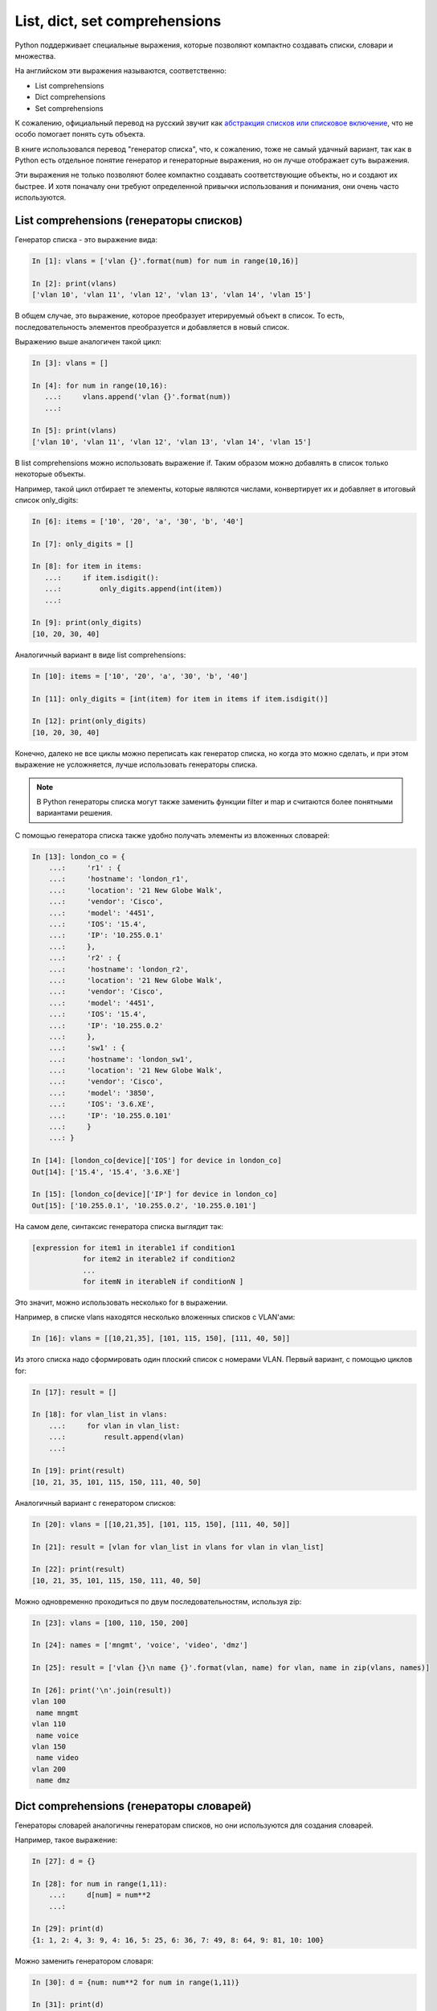 List, dict, set comprehensions
==============================

Python поддерживает специальные выражения, которые позволяют компактно
создавать списки, словари и множества.

На английском эти выражения называются, соответственно:

-  List comprehensions
-  Dict comprehensions
-  Set comprehensions

К сожалению, официальный перевод на русский звучит как `абстракция
списков или списковое
включение <https://ru.wikipedia.org/wiki/%D0%A1%D0%BF%D0%B8%D1%81%D0%BA%D0%BE%D0%B2%D0%BE%D0%B5_%D0%B2%D0%BA%D0%BB%D1%8E%D1%87%D0%B5%D0%BD%D0%B8%D0%B5>`__,
что не особо помогает понять суть объекта.

В книге использовался перевод "генератор списка", что, к сожалению, тоже
не самый удачный вариант, так как в Python есть отдельное понятие
генератор и генераторные выражения, но он лучше отображает суть
выражения.

Эти выражения не только позволяют более компактно создавать
соответствующие объекты, но и создают их быстрее. И хотя поначалу они
требуют определенной привычки использования и понимания, они очень часто
используются.

List comprehensions (генераторы списков)
----------------------------------------

Генератор списка - это выражение вида:

.. code:: python

    In [1]: vlans = ['vlan {}'.format(num) for num in range(10,16)]

    In [2]: print(vlans)
    ['vlan 10', 'vlan 11', 'vlan 12', 'vlan 13', 'vlan 14', 'vlan 15']

В общем случае, это выражение, которое преобразует итерируемый объект в
список. То есть, последовательность элементов преобразуется и
добавляется в новый список.

Выражению выше аналогичен такой цикл:

.. code:: python

    In [3]: vlans = []

    In [4]: for num in range(10,16):
       ...:     vlans.append('vlan {}'.format(num))
       ...:

    In [5]: print(vlans)
    ['vlan 10', 'vlan 11', 'vlan 12', 'vlan 13', 'vlan 14', 'vlan 15']

В list comprehensions можно использовать выражение if. Таким образом
можно добавлять в список только некоторые объекты.

Например, такой цикл отбирает те элементы, которые являются числами,
конвертирует их и добавляет в итоговый список only_digits:

.. code:: python

    In [6]: items = ['10', '20', 'a', '30', 'b', '40']

    In [7]: only_digits = []

    In [8]: for item in items:
       ...:     if item.isdigit():
       ...:         only_digits.append(int(item))
       ...:

    In [9]: print(only_digits)
    [10, 20, 30, 40]

Аналогичный вариант в виде list comprehensions:

.. code:: python

    In [10]: items = ['10', '20', 'a', '30', 'b', '40']

    In [11]: only_digits = [int(item) for item in items if item.isdigit()]

    In [12]: print(only_digits)
    [10, 20, 30, 40]

Конечно, далеко не все циклы можно переписать как генератор списка, но
когда это можно сделать, и при этом выражение не усложняется, лучше
использовать генераторы списка.

.. note::
    В Python генераторы списка могут также заменить функции filter и map
    и считаются более понятными вариантами решения.

С помощью генератора списка также удобно получать элементы из вложенных
словарей:

.. code:: python

    In [13]: london_co = {
        ...:     'r1' : {
        ...:     'hostname': 'london_r1',
        ...:     'location': '21 New Globe Walk',
        ...:     'vendor': 'Cisco',
        ...:     'model': '4451',
        ...:     'IOS': '15.4',
        ...:     'IP': '10.255.0.1'
        ...:     },
        ...:     'r2' : {
        ...:     'hostname': 'london_r2',
        ...:     'location': '21 New Globe Walk',
        ...:     'vendor': 'Cisco',
        ...:     'model': '4451',
        ...:     'IOS': '15.4',
        ...:     'IP': '10.255.0.2'
        ...:     },
        ...:     'sw1' : {
        ...:     'hostname': 'london_sw1',
        ...:     'location': '21 New Globe Walk',
        ...:     'vendor': 'Cisco',
        ...:     'model': '3850',
        ...:     'IOS': '3.6.XE',
        ...:     'IP': '10.255.0.101'
        ...:     }
        ...: }

    In [14]: [london_co[device]['IOS'] for device in london_co]
    Out[14]: ['15.4', '15.4', '3.6.XE']

    In [15]: [london_co[device]['IP'] for device in london_co]
    Out[15]: ['10.255.0.1', '10.255.0.2', '10.255.0.101']

На самом деле, синтаксис генератора списка выглядит так:

.. code:: python

    [expression for item1 in iterable1 if condition1 
                for item2 in iterable2 if condition2
                ...
                for itemN in iterableN if conditionN ]

Это значит, можно использовать несколько for в выражении.

Например, в списке vlans находятся несколько вложенных списков с
VLAN'ами:

.. code:: python

    In [16]: vlans = [[10,21,35], [101, 115, 150], [111, 40, 50]]

Из этого списка надо сформировать один плоский список с номерами VLAN.
Первый вариант, с помощью циклов for:

.. code:: python

    In [17]: result = []

    In [18]: for vlan_list in vlans:
        ...:     for vlan in vlan_list:
        ...:         result.append(vlan)
        ...:

    In [19]: print(result)
    [10, 21, 35, 101, 115, 150, 111, 40, 50]

Аналогичный вариант с генератором списков:

.. code:: python

    In [20]: vlans = [[10,21,35], [101, 115, 150], [111, 40, 50]]

    In [21]: result = [vlan for vlan_list in vlans for vlan in vlan_list]

    In [22]: print(result)
    [10, 21, 35, 101, 115, 150, 111, 40, 50]

Можно одновременно проходиться по двум последовательностям, используя
zip:

.. code:: python

    In [23]: vlans = [100, 110, 150, 200]

    In [24]: names = ['mngmt', 'voice', 'video', 'dmz']

    In [25]: result = ['vlan {}\n name {}'.format(vlan, name) for vlan, name in zip(vlans, names)]

    In [26]: print('\n'.join(result))
    vlan 100
     name mngmt
    vlan 110
     name voice
    vlan 150
     name video
    vlan 200
     name dmz

Dict comprehensions (генераторы словарей)
-----------------------------------------

Генераторы словарей аналогичны генераторам списков, но они используются
для создания словарей.

Например, такое выражение:

.. code:: python

    In [27]: d = {}

    In [28]: for num in range(1,11):
        ...:     d[num] = num**2
        ...:

    In [29]: print(d)
    {1: 1, 2: 4, 3: 9, 4: 16, 5: 25, 6: 36, 7: 49, 8: 64, 9: 81, 10: 100}

Можно заменить генератором словаря:

.. code:: python

    In [30]: d = {num: num**2 for num in range(1,11)}

    In [31]: print(d)
    {1: 1, 2: 4, 3: 9, 4: 16, 5: 25, 6: 36, 7: 49, 8: 64, 9: 81, 10: 100}

Еще один пример, в котором надо преобразовать существующий словарь и
перевести все ключи в нижний регистр. Для начала, вариант решения без
генератора словаря:

.. code:: python

    In [32]: r1 = {'IOS': '15.4',
        ...:       'IP': '10.255.0.1',
        ...:       'hostname': 'london_r1',
        ...:       'location': '21 New Globe Walk',
        ...:       'model': '4451',
        ...:       'vendor': 'Cisco'}
        ...:

    In [33]: lower_r1 = {}

    In [34]: for key, value in r1.items():
        ...:     lower_r1[str.lower(key)] = value
        ...:

    In [35]: lower_r1
    Out[35]:
    {'hostname': 'london_r1',
     'ios': '15.4',
     'ip': '10.255.0.1',
     'location': '21 New Globe Walk',
     'model': '4451',
     'vendor': 'Cisco'}

Аналогичный вариант с помощью генератора словаря:

.. code:: python

    In [36]: r1 = {'IOS': '15.4',
        ...:   'IP': '10.255.0.1',
        ...:   'hostname': 'london_r1',
        ...:   'location': '21 New Globe Walk',
        ...:   'model': '4451',
        ...:   'vendor': 'Cisco'}
        ...:

    In [37]: lower_r1 = {str.lower(key): value for key, value in r1.items()}

    In [38]: lower_r1
    Out[38]:
    {'hostname': 'london_r1',
     'ios': '15.4',
     'ip': '10.255.0.1',
     'location': '21 New Globe Walk',
     'model': '4451',
     'vendor': 'Cisco'}

Как и list comprehensions, dict comprehensions можно делать вложенными.
Попробуем аналогичным образом преобразовать ключи во вложенных словарях:

.. code:: python

    In [39]: london_co = {
        ...:     'r1' : {
        ...:     'hostname': 'london_r1',
        ...:     'location': '21 New Globe Walk',
        ...:     'vendor': 'Cisco',
        ...:     'model': '4451',
        ...:     'IOS': '15.4',
        ...:     'IP': '10.255.0.1'
        ...:     },
        ...:     'r2' : {
        ...:     'hostname': 'london_r2',
        ...:     'location': '21 New Globe Walk',
        ...:     'vendor': 'Cisco',
        ...:     'model': '4451',
        ...:     'IOS': '15.4',
        ...:     'IP': '10.255.0.2'
        ...:     },
        ...:     'sw1' : {
        ...:     'hostname': 'london_sw1',
        ...:     'location': '21 New Globe Walk',
        ...:     'vendor': 'Cisco',
        ...:     'model': '3850',
        ...:     'IOS': '3.6.XE',
        ...:     'IP': '10.255.0.101'
        ...:     }
        ...: }

    In [40]: lower_london_co = {}

    In [41]: for device, params in london_co.items():
        ...:     lower_london_co[device] = {}
        ...:     for key, value in params.items():
        ...:         lower_london_co[device][str.lower(key)] = value
        ...:

    In [42]: lower_london_co
    Out[42]:
    {'r1': {'hostname': 'london_r1',
      'ios': '15.4',
      'ip': '10.255.0.1',
      'location': '21 New Globe Walk',
      'model': '4451',
      'vendor': 'Cisco'},
     'r2': {'hostname': 'london_r2',
      'ios': '15.4',
      'ip': '10.255.0.2',
      'location': '21 New Globe Walk',
      'model': '4451',
      'vendor': 'Cisco'},
     'sw1': {'hostname': 'london_sw1',
      'ios': '3.6.XE',
      'ip': '10.255.0.101',
      'location': '21 New Globe Walk',
      'model': '3850',
      'vendor': 'Cisco'}}

Аналогичное преобразование с dict comprehensions:

.. code:: python

    In [43]: result = {device: {str.lower(key):value for key, value in params.items()} for device, params in london_co.items()}

    In [44]: result
    Out[44]:
    {'r1': {'hostname': 'london_r1',
      'ios': '15.4',
      'ip': '10.255.0.1',
      'location': '21 New Globe Walk',
      'model': '4451',
      'vendor': 'Cisco'},
     'r2': {'hostname': 'london_r2',
      'ios': '15.4',
      'ip': '10.255.0.2',
      'location': '21 New Globe Walk',
      'model': '4451',
      'vendor': 'Cisco'},
     'sw1': {'hostname': 'london_sw1',
      'ios': '3.6.XE',
      'ip': '10.255.0.101',
      'location': '21 New Globe Walk',
      'model': '3850',
      'vendor': 'Cisco'}}

Set comprehensions (генераторы множеств)
----------------------------------------

Генераторы множеств в целом аналогичны генераторам списков.

Например, надо получить множество с уникальными номерами VLAN'ов:

.. code:: python

    In [45]: vlans = [10, '30', 30, 10, '56']

    In [46]: unique_vlans = {int(vlan) for vlan in vlans}

    In [47]: unique_vlans
    Out[47]: {10, 30, 56}

Аналогичное решение, без использования set comprehensions:

.. code:: python

    In [48]: vlans = [10, '30', 30, 10, '56']

    In [49]: unique_vlans = set()

    In [50]: for vlan in vlans:
        ...:     unique_vlans.add(int(vlan))
        ...:

    In [51]: unique_vlans
    Out[51]: {10, 30, 56}

